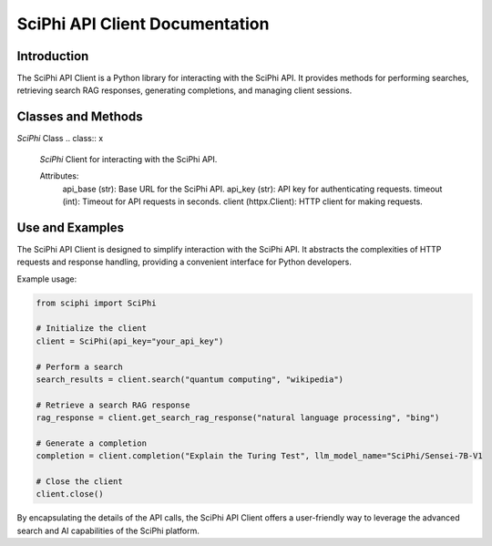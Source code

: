 SciPhi API Client Documentation
===============================

Introduction
------------

The SciPhi API Client is a Python library for interacting with the SciPhi API. It provides methods for performing searches, retrieving search RAG responses, generating completions, and managing client sessions.

Classes and Methods
-------------------

`SciPhi` Class
.. class:: x
    .. class:: SciPhi

    `SciPhi` Client for interacting with the SciPhi API.

    Attributes:
        api_base (str): Base URL for the SciPhi API.
        api_key (str): API key for authenticating requests.
        timeout (int): Timeout for API requests in seconds.
        client (httpx.Client): HTTP client for making requests.

    .. method:: __init__(self, api_base: Optional[str] = None, api_key: Optional[str] = None, timeout: int = 30)

        Initializes the SciPhi client.

        :param api_base: Optional[str]: Base URL for the SciPhi API.
        :param api_key: Optional[str]: API key for authenticating requests.
        :param timeout: int: Timeout for API requests in seconds.
        :raises ValueError: If `api_key` is not provided.

    .. method:: _auth_headers(self) -> Dict[str, str]

        Generates the authorization headers for the API requests.

        :return: Dict[str, str]: Authorization headers with bearer token.

    .. method:: _handle_api_response(self, response: httpx.Response) -> Dict

        Handles the HTTP response from the API.

        :param response: httpx.Response: The response from the API request.
        :return: Dict: JSON response content.
        :raises Exception: If the response indicates an error.

    .. method:: _handle_search_response(self, search_results: Dict[str, str]) -> None

        Handles dictionary search responses from the API.

        :param search_results: Dict[str, str]: The response from the API request.
        :return: Dict: JSON response content.
        :raises Exception: If the response indicates an error.

    .. method:: search(self, query: str, search_provider: str) -> List[Dict]

        Performs a search query using the SciPhi API.

        :param query: str: The search query string.
        :param search_provider: str: The search provider to use.
        :return: List[Dict]: A list of search results.

    .. method:: get_search_rag_response(self, query: str, search_provider: str, llm_model: str = "SciPhi/Sensei-7B-V1", temperature: int = 0.2, top_p: int = 0.95)

        Retrieves a search RAG (Retrieval-Augmented Generation) response from the API.

        :param query: str: The search query string.
        :param search_provider: str: The search provider to use.
        :param llm_model: str: The language model to use.
        :param temperature: int: The temperature setting for the query.
        :param top_p: int: The top-p setting for the query.
        :return: Dict: A dictionary with the search response and related queries.

    .. method:: completion(self, prompt: str, llm_model_name: str = "SciPhi/Sensei-7B-V1", llm_max_tokens_to_sample: int = 1_024, llm_temperature: float = 0.2, llm_top_p: float = 0.90) -> SearchRAGResponse

        Generates a completion for a given prompt using the SciPhi API.

        :param prompt: str: The prompt for generating completion.
        :param llm_model_name: str: The language model to use.
        :param llm_max_tokens_to_sample: int: Maximum number of tokens for the sample.
        :param llm_temperature: float: The temperature setting for the query.
        :param llm_top_p: float: The top-p setting for the query.
        :return: Dict: A dictionary containing the generated completion.
        :raises ImportError: If the `sciphi-synthesizer` package is not installed.

    .. method:: close(self) -> None

        Closes the HTTP client.

Use and Examples
----------------

The SciPhi API Client is designed to simplify interaction with the SciPhi API. It abstracts the complexities of HTTP requests and response handling, providing a convenient interface for Python developers.

Example usage:

.. code-block:: python

   from sciphi import SciPhi

   # Initialize the client
   client = SciPhi(api_key="your_api_key")

   # Perform a search
   search_results = client.search("quantum computing", "wikipedia")

   # Retrieve a search RAG response
   rag_response = client.get_search_rag_response("natural language processing", "bing")

   # Generate a completion
   completion = client.completion("Explain the Turing Test", llm_model_name="SciPhi/Sensei-7B-V1

   # Close the client
   client.close()

By encapsulating the details of the API calls, the SciPhi API Client offers a user-friendly way to leverage the advanced search and AI capabilities of the SciPhi platform.